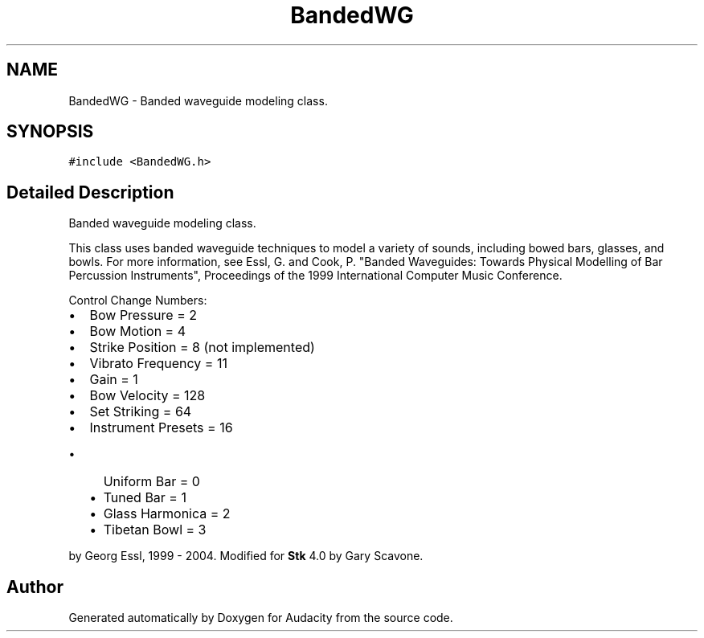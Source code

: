 .TH "BandedWG" 3 "Thu Apr 28 2016" "Audacity" \" -*- nroff -*-
.ad l
.nh
.SH NAME
BandedWG \- Banded waveguide modeling class\&.  

.SH SYNOPSIS
.br
.PP
.PP
\fC#include <BandedWG\&.h>\fP
.SH "Detailed Description"
.PP 
Banded waveguide modeling class\&. 

This class uses banded waveguide techniques to model a variety of sounds, including bowed bars, glasses, and bowls\&. For more information, see Essl, G\&. and Cook, P\&. "Banded Waveguides: Towards Physical Modelling of Bar Percussion Instruments", Proceedings of the 1999 International Computer Music Conference\&.
.PP
Control Change Numbers:
.IP "\(bu" 2
Bow Pressure = 2
.IP "\(bu" 2
Bow Motion = 4
.IP "\(bu" 2
Strike Position = 8 (not implemented)
.IP "\(bu" 2
Vibrato Frequency = 11
.IP "\(bu" 2
Gain = 1
.IP "\(bu" 2
Bow Velocity = 128
.IP "\(bu" 2
Set Striking = 64
.IP "\(bu" 2
Instrument Presets = 16
.IP "  \(bu" 4
Uniform Bar = 0
.IP "  \(bu" 4
Tuned Bar = 1
.IP "  \(bu" 4
Glass Harmonica = 2
.IP "  \(bu" 4
Tibetan Bowl = 3
.PP

.PP
.PP
by Georg Essl, 1999 - 2004\&. Modified for \fBStk\fP 4\&.0 by Gary Scavone\&. 

.SH "Author"
.PP 
Generated automatically by Doxygen for Audacity from the source code\&.
